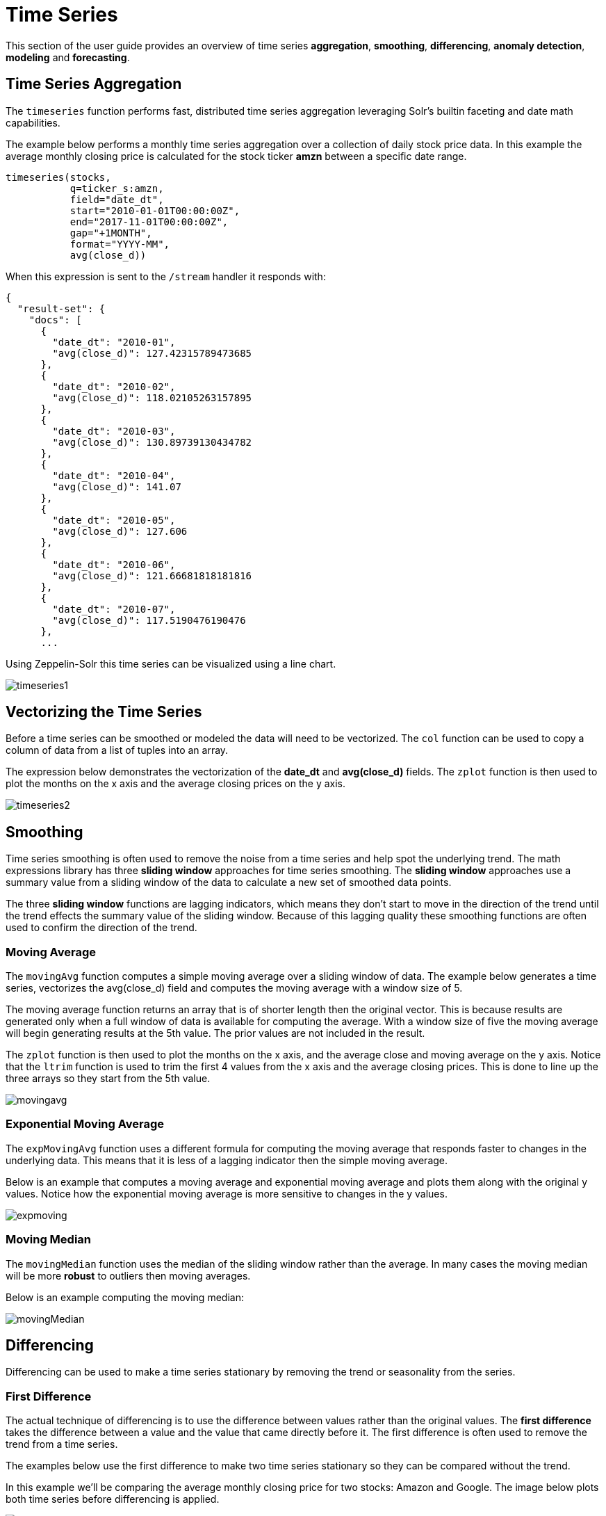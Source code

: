 = Time Series
// Licensed to the Apache Software Foundation (ASF) under one
// or more contributor license agreements.  See the NOTICE file
// distributed with this work for additional information
// regarding copyright ownership.  The ASF licenses this file
// to you under the Apache License, Version 2.0 (the
// "License"); you may not use this file except in compliance
// with the License.  You may obtain a copy of the License at
//
//   http://www.apache.org/licenses/LICENSE-2.0
//
// Unless required by applicable law or agreed to in writing,
// software distributed under the License is distributed on an
// "AS IS" BASIS, WITHOUT WARRANTIES OR CONDITIONS OF ANY
// KIND, either express or implied.  See the License for the
// specific language governing permissions and limitations
// under the License.

This section of the user guide provides an overview of time series *aggregation*,
*smoothing*, *differencing*, *anomaly detection*, *modeling* and *forecasting*.

== Time Series Aggregation

The `timeseries` function performs fast, distributed time
series aggregation leveraging Solr's builtin faceting and date math capabilities.

The example below performs a monthly time series aggregation over a collection of
daily stock price data.  In this example the average monthly closing price is calculated for the stock
ticker *amzn* between a specific date range.

[source,text]
----
timeseries(stocks,
           q=ticker_s:amzn,
           field="date_dt",
           start="2010-01-01T00:00:00Z",
           end="2017-11-01T00:00:00Z",
           gap="+1MONTH",
           format="YYYY-MM",
           avg(close_d))
----

When this expression is sent to the `/stream` handler it responds with:

[source,json]
----
{
  "result-set": {
    "docs": [
      {
        "date_dt": "2010-01",
        "avg(close_d)": 127.42315789473685
      },
      {
        "date_dt": "2010-02",
        "avg(close_d)": 118.02105263157895
      },
      {
        "date_dt": "2010-03",
        "avg(close_d)": 130.89739130434782
      },
      {
        "date_dt": "2010-04",
        "avg(close_d)": 141.07
      },
      {
        "date_dt": "2010-05",
        "avg(close_d)": 127.606
      },
      {
        "date_dt": "2010-06",
        "avg(close_d)": 121.66681818181816
      },
      {
        "date_dt": "2010-07",
        "avg(close_d)": 117.5190476190476
      },
      ...
----

Using Zeppelin-Solr this time series can be visualized using a line chart.

image::images/math-expressions/timeseries1.png[]


== Vectorizing the Time Series

Before a time series can be smoothed or modeled the data will need to be vectorized.
The `col` function can be used
to copy a column of data from a list of tuples into an array.

The expression below demonstrates the vectorization of the *date_dt* and *avg(close_d)* fields.
The `zplot` function is then used to plot the months on the x axis and the average closing prices
on the y axis.

image::images/math-expressions/timeseries2.png[]


== Smoothing

Time series smoothing is often used to remove the noise from a time series and help
spot the underlying trend.
The math expressions library has three *sliding window* approaches
for time series smoothing. The *sliding window* approaches use a summary value
from a sliding window of the data to calculate a new set of smoothed data points.

The three *sliding window* functions are lagging indicators, which means
they don't start to move in the direction of the trend until the trend effects
the summary value of the sliding window. Because of this lagging quality these smoothing
functions are often used to confirm the direction of the trend.

=== Moving Average

The `movingAvg` function computes a simple moving average over a sliding window of data.
The example below generates a time series, vectorizes the avg(close_d) field and computes the
moving average with a window size of 5.

The moving average function returns an array that is of shorter length
then the original vector. This is because results are generated only when a full window of data
is available for computing the average. With a window size of five the moving average will
begin generating results at the 5th value. The prior values are not included in the result.

The `zplot` function is then used to plot the months on the x axis, and the average close and moving
average on the y axis. Notice that the `ltrim` function is used to trim the first 4 values from
the x axis and the average closing prices. This is done to line up the three arrays so they start
from the 5th value.

image::images/math-expressions/movingavg.png[]

=== Exponential Moving Average

The `expMovingAvg` function uses a different formula for computing the moving average that
responds faster to changes in the underlying data. This means that it is
less of a lagging indicator then the simple moving average.

Below is an example that computes a moving average and exponential moving average and plots them
along with the original y values. Notice how the exponential moving average is more sensitive
to changes in the y values.

image::images/math-expressions/expmoving.png[]


=== Moving Median

The `movingMedian` function uses the median of the sliding window rather than the average.
In many cases the moving median will be more *robust* to outliers then moving averages.

Below is an example computing the moving median:

image::images/math-expressions/movingMedian.png[]


== Differencing

Differencing can be used to make
a time series stationary by removing the trend or seasonality from the series.

=== First Difference

The actual technique of differencing is to use the difference between values rather than the
original values. The *first difference* takes the difference between a value and the value
that came directly before it. The first difference is often used to remove the trend
from a time series.

The examples below use the first difference to make two time series stationary so they can be compared
without the trend.

In this example we'll be comparing the average monthly closing price for two stocks: Amazon and Google.
The image below plots both time series before differencing is applied.

image::images/math-expressions/timecompare.png[]

In the next example the `diff` function is applied to both time series inside the `zplot` function.
The `diff` can be applied inside the `zplot` function or like any other function inside of the `let`
function.

Notice that both time series now have the trend removed and the monthly movements of the stock price
can be studied without being influenced by the trend.

image::images/math-expressions/diff1.png[]

In the next example the `zoom` function of the time series visualization is used to zoom into a specific
range of months. This allows for closer inspection of the data. With closer inspection of the data there appears
to be some correlation between the monthly movements of the two stocks.

image::images/math-expressions/diffzoom.png[]

In the final example the differenced time series are correlated with the `corr` function.

image::images/math-expressions/diffcorr.png[]



=== Lagged Differences

The `diff` function has an optional second parameter to specify a lag in the difference.
If a lag is specified the difference is taken between a value and the value at a specified
lag in the past. Lagged differences are often used to remove seasonality from a time series.

The simple example below demonstrates how lagged differencing works.
Notice that the array in the example follows a simple repeated pattern. This type of pattern
is often displayed with seasonality. In this example we can remove this pattern using
the `diff` function with a lag of 4. This will subtract the value lagging four indexes
behind the current index. Notice that result set size is the original array size minus the lag.
This is because the `diff` function only returns results for values where the lag of 4
is possible to compute.

image::images/math-expressions/season.png[]

image::images/math-expressions/seasondiff.png[]


== Anomaly Detection

The `movingMAD` (moving mean absolute deviation) function can be used to surface anomalies
in a time series by measuring dispersion (deviation from the mean) within a sliding window.

The `movingMAD` function operates in a similar manner as a moving average, except it
measures the mean absolute deviation within the window rather then the average. By
looking for unusually high or low dispersion we can find anomalies in the time
series.

For this example we'll be working with daily stock prices for Amazon over a two year
period. The daily stock data will provide a larger data set to study.

In the example below the `search` expression is used to return the daily closing price
for the ticker *amzn* over a two year period.

image::images/math-expressions/anomaly.png[]

The next step is to apply the `movingMAD` function to the data to calculate
the moving mean absolute deviation over a 10 day window. The example below shows the function being
applied and visualized.

image::images/math-expressions/mad.png[]

Once the moving MAD has been calculated we can visualize the distribution of dispersion
with the `empiricalDistribution` function. The example below plots the empirical
distribution with 10 bins, creating a 10 bin histogram of the dispersion of the
time series.

This visualization shows that most of the mean absolute deviations fall between 0 and
9.2 with the mean of the final bin at 11.94.

image::images/math-expressions/maddist.png[]

The final step is to detect outliers in the series using the `outliers` function.
The `outliers` function uses a probability distribution to find outliers in a numeric vector.
The `outliers` function takes four parameters:

* Probability distribution
* Numeric vector
* Low probability threshold
* High probablity threshold
* List of results that the numeric vector was selected from.

The `outliers` function iterates the numeric vector and uses the probability
distribution to calculate the cumulative probability of each value. If the cumulative
probability is below the low probability threshold or above the high threshold it considers
the value an outlier. When the `outliers` function encounters an outlier it returns
the corresponding result from the list of results provided as the fifth parameter.
It also includes the cumulative probability and the value of the outlier.

The example below shows the `outliers` function applied to the Amazon stock
price data set. The empirical distribution of the moving mean absolute deviation is
the first parameter. The vector containing the moving mean absolute
deviations is the second parameter. -1 is the low and .99 is the high probability
thresholds. -1 means that low outliers will not be considered. The final parameter
is the original result set containing the *close_d* and *date_dt* fields.

The output of the `outliers` function contains the results where an outlier was detected.
In this case 5 results above the .99 probability threshold were detected.


image::images/math-expressions/outliers.png[]


== Modeling

Math Expressions has a number of functions that can be used to
model a time series. These functions include linear regression,
polynomial and harmonic curve fitting, loess regression and KNN regression.

Each of the these functions can model a time series and be used for
interpolation (predicting values within the dataset) and several
can be used for extrapolation (predicting values beyond the data set).

Each of these functions are covered in detail in the Linear Regression, Curve
Fitting and Machine Learning sections of the user guide.

The example below uses the `polyfit` function (polynomial regression) to
fit a non-linear model to a time series. The data set being used is the
monthly average closing price for Amazon over an eight year period.

In this example the `polyfit` function returns a fitted model for the *y*
axis, which is the average monthly closing prices, using a 4 degree polynomial.
The degree of the polynomial determines the number of curves in the
model. The fitted model is set to the variable *y1*. The fitted model
is then directly plotted with `zplot` along with the original *y*
values.

The visualization shows the smooth line fit through the average closing
price data.

image::images/math-expressions/timemodel.png[]


== Forecasting

The `polyfit` function can also be used to extrapolate a time series to forecast
future stock prices. The example below demonstrates a 10 month forecast.

In the example the `polyfit` function fits a model to the *y* access and the model
is set to the variable *m*. Then to create a forecast 10 zeros are appended
to the *y* axis to create new vector called y10. Then a new x axis is created using
the `natural` function which returns a sequence of whole numbers 0 to the length of y10.
The new x axis is stored in the variable x10.

The `predict` function uses the fitted model to predict values for the new x axis stored in
variable x10.

The `zplot` function is used to plot x10 vector on the x axis and y10 and extrapolated
model on the y axis. Notice that the y10 vector drops to zero where the observed data
ends, but the forecast continues along the curve
of the fitted model.

image::images/math-expressions/forecast.png[]
